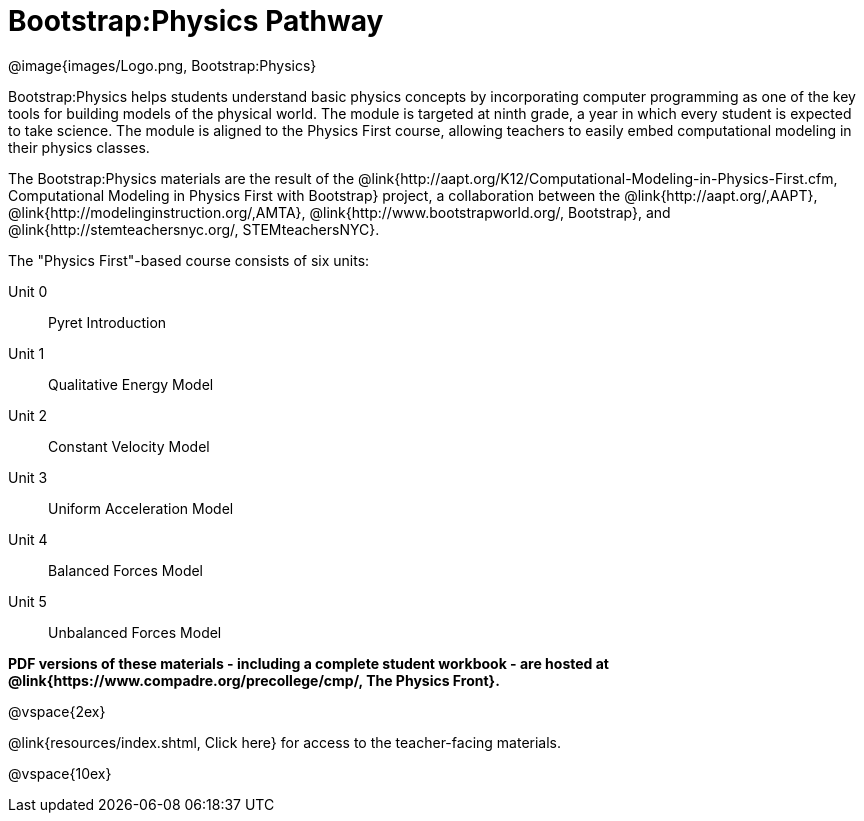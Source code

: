 = Bootstrap:Physics Pathway

++++
<style>
	/* Hide the "all the lessons" dd and dt, as well as the "other resources" section */
	#lesson-list dd:last-child, #lesson-list dt:last-of-type, .sect1 { display: none; }
</style>
++++

[.logo]
@image{images/Logo.png, Bootstrap:Physics}

Bootstrap:Physics helps students understand basic physics concepts by incorporating computer programming as one of the key tools for building models of the physical world. The module is targeted at ninth grade, a year in which every student is expected to take science. The module is aligned to the Physics First course, allowing teachers to easily embed computational modeling in their physics classes.

The Bootstrap:Physics materials are the result of the @link{http://aapt.org/K12/Computational-Modeling-in-Physics-First.cfm, Computational Modeling in Physics First with Bootstrap} project, a collaboration between the @link{http://aapt.org/,AAPT}, @link{http://modelinginstruction.org/,AMTA}, @link{http://www.bootstrapworld.org/, Bootstrap}, and @link{http://stemteachersnyc.org/, STEMteachersNYC}.

The "Physics First"-based course consists of six units:

[#lesson-list]
Unit 0:: Pyret Introduction
Unit 1:: Qualitative Energy Model
Unit 2:: Constant Velocity Model
Unit 3:: Uniform Acceleration Model
Unit 4:: Balanced Forces Model
Unit 5:: Unbalanced Forces Model
WTF:: Why does this work?
*
@vspace{2ex}

**PDF versions of these materials - including a complete student workbook - are hosted at @link{https://www.compadre.org/precollege/cmp/, The Physics Front}.**

@vspace{2ex}

@link{resources/index.shtml, Click here} for access to the teacher-facing materials.

@vspace{10ex}

== Teaching Remotely?
If you're teaching remotely, we've assembled an @link{../../ImplementationNotes.shtml, Implementation Notes} page that makes specific recommendations for in-person v. remote instruction.
